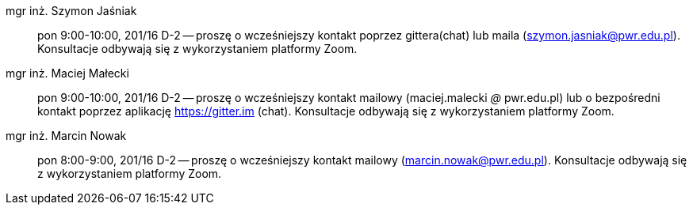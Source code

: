 mgr inż. Szymon Jaśniak:: pon 9:00-10:00, 201/16 D-2 -- proszę o wcześniejszy kontakt poprzez gittera(chat) lub maila (szymon.jasniak@pwr.edu.pl). Konsultacje odbywają się z wykorzystaniem platformy Zoom.
mgr inż. Maciej Małecki:: pon 9:00-10:00, 201/16 D-2 -- proszę o wcześniejszy kontakt mailowy (maciej.malecki _@_ pwr.edu.pl) lub o bezpośredni kontakt poprzez aplikację https://gitter.im (chat). Konsultacje odbywają się z wykorzystaniem platformy Zoom.
mgr inż. Marcin Nowak:: pon 8:00-9:00, 201/16 D-2 -- proszę o wcześniejszy kontakt mailowy (marcin.nowak@pwr.edu.pl). Konsultacje odbywają się z wykorzystaniem platformy Zoom.
